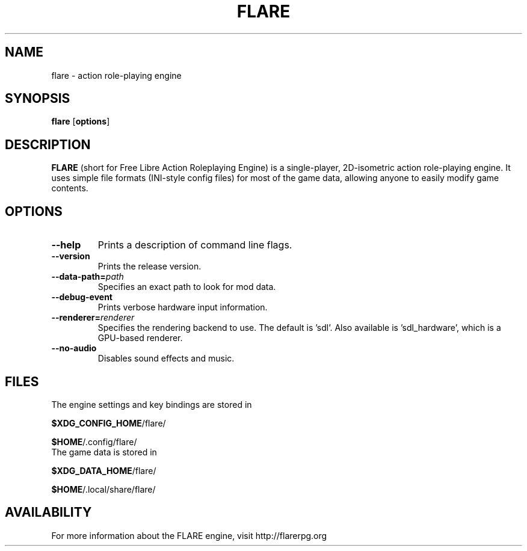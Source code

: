 .\" -*- nroff -*-

.TH FLARE 1 "November 2014"

.SH NAME
flare \- action role-playing engine

.SH SYNOPSIS
.B flare
.RB [ options ]

.SH DESCRIPTION
.B FLARE
(short for Free Libre Action Roleplaying Engine) is a single-player, 2D-isometric
action role-playing engine. It uses simple file formats (INI-style config files)
for most of the game data, allowing anyone to easily modify game contents.

.SH OPTIONS
.IP "\fB\-\-help\fP"
Prints a description of command line flags.
.IP "\fB\-\-version\fP"
Prints the release version.
.IP "\fB\-\-data-path=\fIpath\fP"
Specifies an exact path to look for mod data.
.IP "\fB\-\-debug-event\fP"
Prints verbose hardware input information.
.IP "\fB\-\-renderer=\fIrenderer\fP"
Specifies the rendering backend to use. The default is 'sdl'. Also available is 'sdl_hardware', which is a GPU-based renderer.
.IP "\fB\-\-no-audio\fP"
Disables sound effects and music.


.SH FILES
.TP
The engine settings and key bindings are stored in
.LP
\fB$XDG_CONFIG_HOME\fR/flare/
.LP
\fB$HOME\fR/.config/flare/

.TP
The game data is stored in
.LP
\fB$XDG_DATA_HOME\fR/flare/
.LP
\fB$HOME\fR/.local/share/flare/

.SH AVAILABILITY
For more information about the FLARE engine, visit http://flarerpg.org
